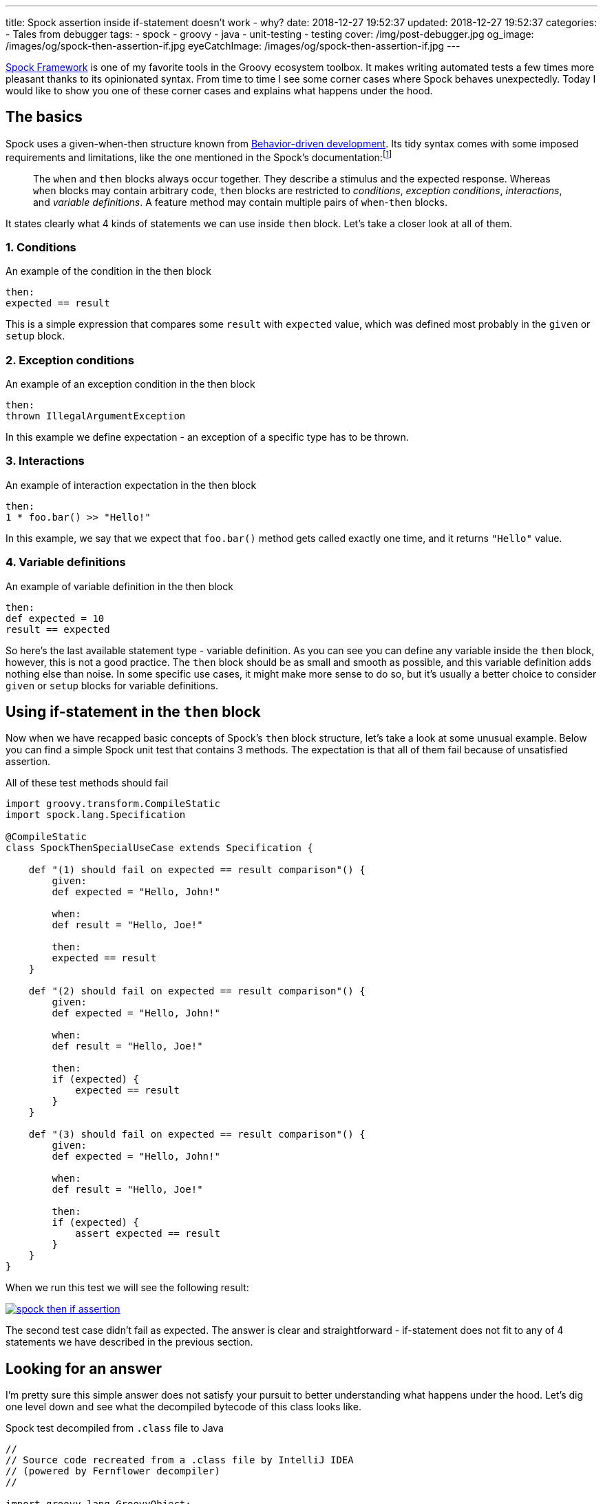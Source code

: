 ---
title: Spock assertion inside if-statement doesn't work - why?
date: 2018-12-27 19:52:37
updated: 2018-12-27 19:52:37
categories:
    - Tales from debugger
tags:
    - spock
    - groovy
    - java
    - unit-testing
    - testing
cover: /img/post-debugger.jpg
og_image: /images/og/spock-then-assertion-if.jpg
eyeCatchImage: /images/og/spock-then-assertion-if.jpg
---

http://spockframework.org/[Spock Framework] is one of my favorite tools in the Groovy ecosystem toolbox.
It makes writing automated tests a few times more pleasant thanks to its opinionated syntax.
From time to time I see some corner cases where Spock behaves unexpectedly.
Today I would like to show you one of these corner cases and explains what happens under the hood.

++++
<!-- more -->
++++

== The basics

Spock uses a given-when-then structure known from https://en.wikipedia.org/wiki/Behavior-driven_development[Behavior-driven development].
Its tidy syntax comes with some imposed requirements and limitations, like the one mentioned in the Spock's documentation:footnote:[http://spockframework.org/spock/docs/1.2/spock_primer.html#_when_and_then_blocks]

> The `when` and `then` blocks always occur together.
> They describe a stimulus and the expected response.
> Whereas `when` blocks may contain arbitrary code, `then` blocks are restricted to _conditions_, _exception conditions_, _interactions_, and _variable definitions_.
> A feature method may contain multiple pairs of `when`-`then` blocks.

It states clearly what 4 kinds of statements we can use inside `then` block.
Let's take a closer look at all of them.

=== 1. Conditions

.An example of the condition in the then block
[source,groovy]
----
then:
expected == result
----

This is a simple expression that compares some `result` with `expected` value, which was defined most probably in the `given` or `setup` block.

=== 2. Exception conditions

.An example of an exception condition in the then block
[source,groovy]
----
then:
thrown IllegalArgumentException
----

In this example we define expectation - an exception of a specific type has to be thrown.

=== 3. Interactions

.An example of interaction expectation in the then block
[source,groovy]
----
then:
1 * foo.bar() >> "Hello!"
----

In this example, we say that we expect that `foo.bar()` method gets called exactly one time, and it returns `"Hello"` value.

=== 4. Variable definitions

.An example of variable definition in the then block
[source,groovy]
----
then:
def expected = 10
result == expected
----

So here's the last available statement type - variable definition.
As you can see you can define any variable inside the `then` block, however, this is not a good practice.
The `then` block should be as small and smooth as possible, and this variable definition adds nothing else than noise.
In some specific use cases, it might make more sense to do so, but it's usually a better choice to consider `given` or `setup` blocks for variable definitions.

== Using if-statement in the `then` block

Now when we have recapped basic concepts of Spock's `then` block structure, let's take a look at some unusual example.
Below you can find a simple Spock unit test that contains 3 methods.
The expectation is that all of them fail because of unsatisfied assertion.

.All of these test methods should fail
[source,groovy]
----
import groovy.transform.CompileStatic
import spock.lang.Specification

@CompileStatic
class SpockThenSpecialUseCase extends Specification {

    def "(1) should fail on expected == result comparison"() {
        given:
        def expected = "Hello, John!"

        when:
        def result = "Hello, Joe!"

        then:
        expected == result
    }

    def "(2) should fail on expected == result comparison"() {
        given:
        def expected = "Hello, John!"

        when:
        def result = "Hello, Joe!"

        then:
        if (expected) {
            expected == result
        }
    }

    def "(3) should fail on expected == result comparison"() {
        given:
        def expected = "Hello, John!"

        when:
        def result = "Hello, Joe!"

        then:
        if (expected) {
            assert expected == result
        }
    }
}
----

When we run this test we will see the following result:

[.text-center]
--
[.img-responsive.img-thumbnail]
[link=/images/spock-then-if-assertion.png}]
image::/images/spock-then-if-assertion.png[]
--

The second test case didn't fail as expected.
The answer is clear and straightforward - if-statement does not fit to any of 4 statements we have described in the previous section.

== Looking for an answer

I'm pretty sure this simple answer does not satisfy your pursuit to better understanding what happens under the hood.
Let's dig one level down and see what the decompiled bytecode of this class looks like.

.Spock test decompiled from `.class` file to Java
[source,java]
----
//
// Source code recreated from a .class file by IntelliJ IDEA
// (powered by Fernflower decompiler)
//

import groovy.lang.GroovyObject;
import org.codehaus.groovy.runtime.ScriptBytecodeAdapter;
import org.codehaus.groovy.runtime.typehandling.DefaultTypeTransformation;
import org.spockframework.runtime.ErrorCollector;
import org.spockframework.runtime.SpockRuntime;
import org.spockframework.runtime.ValueRecorder;
import org.spockframework.runtime.model.BlockKind;
import org.spockframework.runtime.model.BlockMetadata;
import org.spockframework.runtime.model.FeatureMetadata;
import org.spockframework.runtime.model.SpecMetadata;
import spock.lang.Specification;

@SpecMetadata(
    filename = "SpockThenSpecialUseCase.groovy",
    line = 4
)
public class SpockThenSpecialUseCase extends Specification implements GroovyObject {
    public SpockThenSpecialUseCase() {
    }

    @FeatureMetadata(
        line = 7,
        name = "(1) should fail on expected == result comparison",
        ordinal = 0,
        blocks = {@BlockMetadata(
    kind = BlockKind.SETUP,
    texts = {}
), @BlockMetadata(
    kind = BlockKind.WHEN,
    texts = {}
), @BlockMetadata(
    kind = BlockKind.THEN,
    texts = {}
)},
        parameterNames = {}
    )
    public void $spock_feature_0_0() { //<1>
        ErrorCollector $spock_errorCollector = new ErrorCollector(false);
        ValueRecorder $spock_valueRecorder = new ValueRecorder();

        Object var10000;
        try {
            String expected = "Hello, John!";
            String result = "Hello, Joe!";

            try {
                SpockRuntime.verifyCondition($spock_errorCollector, $spock_valueRecorder.reset(), "expected == result", Integer.valueOf(15), Integer.valueOf(9), (Object)null, $spock_valueRecorder.record($spock_valueRecorder.startRecordingValue(Integer.valueOf(2)), ScriptBytecodeAdapter.compareEqual($spock_valueRecorder.record($spock_valueRecorder.startRecordingValue(Integer.valueOf(0)), expected), $spock_valueRecorder.record($spock_valueRecorder.startRecordingValue(Integer.valueOf(1)), result))));
                var10000 = null;
            } catch (Throwable var14) {
                SpockRuntime.conditionFailedWithException($spock_errorCollector, $spock_valueRecorder, "expected == result", Integer.valueOf(15), Integer.valueOf(9), (Object)null, var14);
                var10000 = null;
            } finally {
                ;
            }

            ScriptBytecodeAdapter.invokeMethod0(SpockThenSpecialUseCase.class, ((SpockThenSpecialUseCase)this).getSpecificationContext().getMockController(), (String)"leaveScope");
        } finally {
            $spock_errorCollector.validateCollectedErrors();
            var10000 = null;
        }

    }

    @FeatureMetadata(
        line = 18,
        name = "(2) should fail on expected == result comparison",
        ordinal = 1,
        blocks = {@BlockMetadata(
    kind = BlockKind.SETUP,
    texts = {}
), @BlockMetadata(
    kind = BlockKind.WHEN,
    texts = {}
), @BlockMetadata(
    kind = BlockKind.THEN,
    texts = {}
)},
        parameterNames = {}
    )
    public void $spock_feature_0_1() { //<2>
        String expected = "Hello, John!";
        String result = "Hello, Joe!";
        if (DefaultTypeTransformation.booleanUnbox(expected)) {
            ScriptBytecodeAdapter.compareEqual(expected, result);
        }

        ScriptBytecodeAdapter.invokeMethod0(SpockThenSpecialUseCase.class, ((SpockThenSpecialUseCase)this).getSpecificationContext().getMockController(), (String)"leaveScope");
    }

    @FeatureMetadata(
        line = 31,
        name = "(3) should fail on expected == result comparison",
        ordinal = 2,
        blocks = {@BlockMetadata(
    kind = BlockKind.SETUP,
    texts = {}
), @BlockMetadata(
    kind = BlockKind.WHEN,
    texts = {}
), @BlockMetadata(
    kind = BlockKind.THEN,
    texts = {}
)},
        parameterNames = {}
    )
    public void $spock_feature_0_2() { //<3>
        ErrorCollector $spock_errorCollector = new ErrorCollector(false);
        ValueRecorder $spock_valueRecorder = new ValueRecorder();

        Object var10000;
        try {
            String expected = "Hello, John!";
            String result = "Hello, Joe!";
            if (DefaultTypeTransformation.booleanUnbox(expected)) {
                try {
                    SpockRuntime.verifyCondition($spock_errorCollector, $spock_valueRecorder.reset(), "expected == result", Integer.valueOf(40), Integer.valueOf(20), (Object)null, $spock_valueRecorder.record($spock_valueRecorder.startRecordingValue(Integer.valueOf(2)), ScriptBytecodeAdapter.compareEqual($spock_valueRecorder.record($spock_valueRecorder.startRecordingValue(Integer.valueOf(0)), expected), $spock_valueRecorder.record($spock_valueRecorder.startRecordingValue(Integer.valueOf(1)), result))));
                    var10000 = null;
                } catch (Throwable var14) {
                    SpockRuntime.conditionFailedWithException($spock_errorCollector, $spock_valueRecorder, "expected == result", Integer.valueOf(40), Integer.valueOf(20), (Object)null, var14);
                    var10000 = null;
                } finally {
                    ;
                }
            }

            ScriptBytecodeAdapter.invokeMethod0(SpockThenSpecialUseCase.class, ((SpockThenSpecialUseCase)this).getSpecificationContext().getMockController(), (String)"leaveScope");
        } finally {
            $spock_errorCollector.validateCollectedErrors();
            var10000 = null;
        }

    }
}
----

The Java code doesn't look as smooth as Groovy one, but we can quickly spot the most interesting parts.
The method pass:[<em class="conum" data-value="1"></em>] shows what does the decompiled bytecode representation looks like.
We can see that the following Spock part:

[source,groovy]
----
then:
expected == result
----

gets replaced by something like this (method call formatted for better readability):

[source,java]
----
SpockRuntime.verifyCondition(
    $spock_errorCollector,
    $spock_valueRecorder.reset(),
    "expected == result",
    Integer.valueOf(15),
    Integer.valueOf(9),
    (Object)null,
    $spock_valueRecorder.record(
        $spock_valueRecorder.startRecordingValue(Integer.valueOf(2)),
        ScriptBytecodeAdapter.compareEqual(
            $spock_valueRecorder.record($spock_valueRecorder.startRecordingValue(Integer.valueOf(0)), expected),
            $spock_valueRecorder.record($spock_valueRecorder.startRecordingValue(Integer.valueOf(1)), result)
        )
    )
);
----

Spock uses its custom compiler which modifies abstract syntax tree (AST) of your unit test.
It checks if the `then` (and any other) block meets requirements and rewrites it.
There are two methods we could start investigation from to get a better understanding of what Spock does under the hood:

* https://github.com/spockframework/spock/blob/spock-1.2/spock-core/src/main/java/org/spockframework/compiler/SpecRewriter.java#L322-L338[`org.spockframework.compiler.SpecRewriter.visitThenBlock()`]
* https://github.com/spockframework/spock/blob/spock-1.2/spock-core/src/main/java/org/spockframework/compiler/DeepBlockRewriter.java#L141-L164[`org.spockframework.compiler.DeepBlockRewriter.handleImplicitCondition()`]

Now, let's take a quick look at the pass:[<em class="conum" data-value="2"></em>] test case that used if-statement inside the `then` block and passed:

[source,java]
----
public void $spock_feature_0_1() {
    String expected = "Hello, John!";
    String result = "Hello, Joe!";
    if (DefaultTypeTransformation.booleanUnbox(expected)) {
        ScriptBytecodeAdapter.compareEqual(expected, result);
    }

    ScriptBytecodeAdapter.invokeMethod0(SpockThenSpecialUseCase.class, ((SpockThenSpecialUseCase)this).getSpecificationContext().getMockController(), (String)"leaveScope");
}
----

It looks like not a single line of code got modified the AST.
It happened because Spock's compiler didn't find a valid statement for a `then` block and thus it didn't have to rewrite anything.

A different situation takes place in the example pass:[<em class="conum" data-value="3"></em>].
Here we have called `assert` explicitly, and it was an explicit instruction for Spock's compiler to modify AST.
The if-statement is still here, but the following part:

[source,groovy]
----
then:
if (expected) {
    assert expected == result
}
----

was compiled to a following code (decompiled Java representation):

[source,java]
----
if (DefaultTypeTransformation.booleanUnbox(expected)) {
    try {
        SpockRuntime.verifyCondition(
            $spock_errorCollector,
            $spock_valueRecorder.reset(),
            "expected == result",
            Integer.valueOf(40),
            Integer.valueOf(20),
            (Object)null,
            $spock_valueRecorder.record(
                $spock_valueRecorder.startRecordingValue(Integer.valueOf(2)),
                ScriptBytecodeAdapter.compareEqual(
                    $spock_valueRecorder.record($spock_valueRecorder.startRecordingValue(Integer.valueOf(0)), expected),
                    $spock_valueRecorder.record($spock_valueRecorder.startRecordingValue(Integer.valueOf(1)), result)
                )
            )
        );
        var10000 = null;
    } catch (Throwable var14) {
        SpockRuntime.conditionFailedWithException($spock_errorCollector, $spock_valueRecorder, "expected == result", Integer.valueOf(40), Integer.valueOf(20), (Object)null, var14);
        var10000 = null;
    } finally {
        ;
    }
}
----

As we can see Spock understands explicit `assert` instruction and passes its condition to&nbsp;a&nbsp; `SpockRuntime.verifyCondition()` method as shown above.

== Conclusion

I hope you find this article interesting.
Don't hesitate to leave a comment in the section below.
Maybe you have experienced some unexpected Spock behavior - please share your story with the rest of us.
Take care and see you next time!


